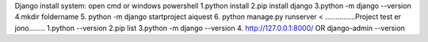 Django install system:
open cmd or windows powershell
1.python install
2.pip install django
3.python -m django --version
4.mkdir foldername
5. python -m django startproject aiquest
6. python manage.py runserver <
...............Project test er jono........
1.python --version
2.pip list
3.python -m django --version
4. http://127.0.0.1:8000/
OR  django-admin --version
